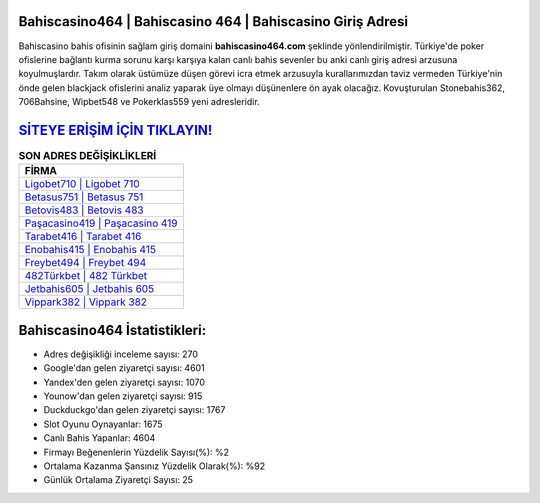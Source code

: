 ﻿Bahiscasino464 | Bahiscasino 464 | Bahiscasino Giriş Adresi
===================================

.. image:: images/bahiscasino-giris.jpg
   :width: 600
   
Bahiscasino bahis ofisinin sağlam giriş domaini **bahiscasino464.com** şeklinde yönlendirilmiştir. Türkiye'de poker ofislerine bağlantı kurma sorunu karşı karşıya kalan canlı bahis sevenler bu anki canlı giriş adresi arzusuna koyulmuşlardır. Takım olarak üstümüze düşen görevi icra etmek arzusuyla kurallarımızdan taviz vermeden Türkiye'nin önde gelen  blackjack ofislerini analiz yaparak üye olmayı düşünenlere ön ayak olacağız. Kovuşturulan Stonebahis362, 706Bahsine, Wipbet548 ve Pokerklas559 yeni adresleridir.

`SİTEYE ERİŞİM İÇİN TIKLAYIN! <https://uclck.me/gonow>`_
==============

.. list-table:: **SON ADRES DEĞİŞİKLİKLERİ**
   :widths: 100
   :header-rows: 1

   * - FİRMA
   * - `Ligobet710 | Ligobet 710 <ligobet710-ligobet-710-ligobet-giris-adresi.html>`_
   * - `Betasus751 | Betasus 751 <betasus751-betasus-751-betasus-giris-adresi.html>`_
   * - `Betovis483 | Betovis 483 <betovis483-betovis-483-betovis-giris-adresi.html>`_	 
   * - `Paşacasino419 | Paşacasino 419 <pasacasino419-pasacasino-419-pasacasino-giris-adresi.html>`_	 
   * - `Tarabet416 | Tarabet 416 <tarabet416-tarabet-416-tarabet-giris-adresi.html>`_ 
   * - `Enobahis415 | Enobahis 415 <enobahis415-enobahis-415-enobahis-giris-adresi.html>`_
   * - `Freybet494 | Freybet 494 <freybet494-freybet-494-freybet-giris-adresi.html>`_	 
   * - `482Türkbet | 482 Türkbet <482turkbet-482-turkbet-turkbet-giris-adresi.html>`_
   * - `Jetbahis605 | Jetbahis 605 <jetbahis605-jetbahis-605-jetbahis-giris-adresi.html>`_
   * - `Vippark382 | Vippark 382 <vippark382-vippark-382-vippark-giris-adresi.html>`_
	 
Bahiscasino464 İstatistikleri:
===================================	 
* Adres değişikliği inceleme sayısı: 270
* Google'dan gelen ziyaretçi sayısı: 4601
* Yandex'den gelen ziyaretçi sayısı: 1070
* Younow'dan gelen ziyaretçi sayısı: 915
* Duckduckgo'dan gelen ziyaretçi sayısı: 1767
* Slot Oyunu Oynayanlar: 1675
* Canlı Bahis Yapanlar: 4604
* Firmayı Beğenenlerin Yüzdelik Sayısı(%): %2
* Ortalama Kazanma Şansınız Yüzdelik Olarak(%): %92
* Günlük Ortalama Ziyaretçi Sayısı: 25
